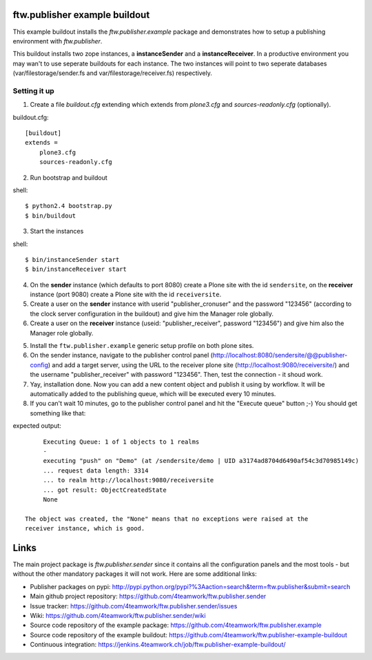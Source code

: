 ==============================
ftw.publisher example buildout
==============================

This example buildout installs the `ftw.publisher.example` package and demonstrates
how to setup a publishing environment with `ftw.publisher`.

This buildout installs two zope instances, a **instanceSender** and a
**instanceReceiver**. In a productive environment you may wan't to use seperate
buildouts for each instance. The two instances will point to two seperate databases
(var/filestorage/sender.fs and var/filestorage/receiver.fs) respectively.


Setting it up
=============

1. Create a file `buildout.cfg` extending which extends from *plone3.cfg* and
   *sources-readonly.cfg* (optionally).

buildout.cfg:
::
    [buildout]
    extends =
        plone3.cfg
        sources-readonly.cfg

2. Run bootstrap and buildout

shell:
::
    $ python2.4 bootstrap.py
    $ bin/buildout

3. Start the instances

shell:
::
    $ bin/instanceSender start
    $ bin/instanceReceiver start

4. On the **sender** instance (which defaults to port 8080) create a Plone site
   with the id ``sendersite``, on the **receiver** instance (port 9080) create a
   Plone site with the id ``receiversite``.

5. Create a user on the **sender** instance with userid "publisher_cronuser" and the
   password "123456" (according to the clock server configuration in the buildout) and
   give him the Manager role globally.

6. Create a user on the **receiver** instance (useid: "publisher_receiver", password
   "123456") and give him also the Manager role globally.

5. Install the ``ftw.publisher.example`` generic setup profile on both plone sites.

6. On the sender instance, navigate to the publisher control panel
   (http://localhost:8080/sendersite/@@publisher-config) and add a target server,
   using the URL to the receiver plone site (http://localhost:9080/receiversite/) and
   the username "publisher_receiver" with password "123456". Then, test the
   connection - it shoud work.

7. Yay, installation done. Now you can add a new content object and publish it using
   by workflow. It will be automatically added to the publishing queue, which will be
   executed every 10 minutes.

8. If you can't wait 10 minutes, go to the publisher control panel and hit the
   "Execute queue" button ;-) You should get something like that:

expected output:
::
        Executing Queue: 1 of 1 objects to 1 realms
        -
        executing "push" on "Demo" (at /sendersite/demo | UID a3174ad8704d6490af54c3d70985149c)
        ... request data length: 3314
        ... to realm http://localhost:9080/receiversite
        ... got result: ObjectCreatedState
        None

   The object was created, the "None" means that no exceptions were raised at the
   receiver instance, which is good.


=====
Links
=====

The main project package is `ftw.publisher.sender` since it contains all the
configuration panels and the most tools - but without the other mandatory
packages it will not work.
Here are some additional links:

- Publisher packages on pypi: http://pypi.python.org/pypi?%3Aaction=search&term=ftw.publisher&submit=search
- Main github project repository: https://github.com/4teamwork/ftw.publisher.sender
- Issue tracker: https://github.com/4teamwork/ftw.publisher.sender/issues
- Wiki: https://github.com/4teamwork/ftw.publisher.sender/wiki
- Source code repository of the example package: https://github.com/4teamwork/ftw.publisher.example
- Source code repository of the example buildout: https://github.com/4teamwork/ftw.publisher-example-buildout
- Continuous integration: https://jenkins.4teamwork.ch/job/ftw.publisher-example-buildout/
